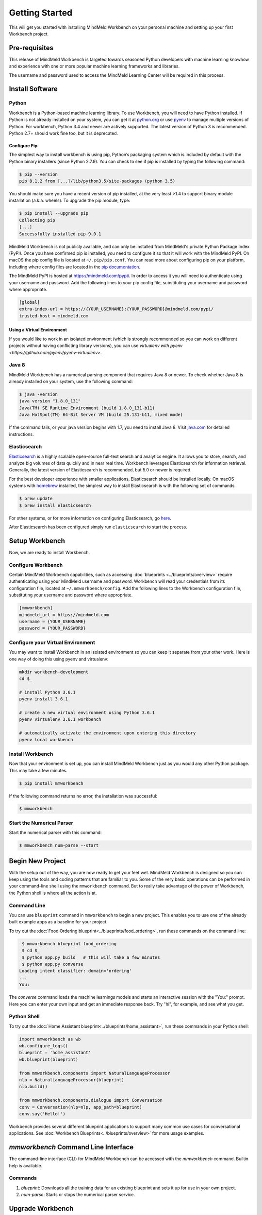 .. meta::
    :scope: private

Getting Started
===============

This will get you started with installing MindMeld Workbench on your personal machine
and setting up your first Workbench project.

Pre-requisites
--------------

This release of MindMeld Workbench is targeted towards seasoned Python developers with machine 
learning knowhow and experience with one or more popular machine learning frameworks and libraries.

The username and password used to access the MindMeld Learning Center will be required in this process.

Install Software
----------------

Python
^^^^^^

Workbench is a Python-based machine learning library. To use Workbench, you will need to have
Python installed. If Python is not already installed on your system, you can get it at
`python.org <https://www.python.org/>`_ or use `pyenv <https://github.com/pyenv/pyenv>`_ to
manage multiple versions of Python. For workbench, Python 3.4 and newer are actively supported.
The latest version of Python 3 is recommended. Python 2.7+ should work fine too, but it is
deprecated.


Configure Pip
"""""""""""""

The simplest way to install workbench is using pip, Python’s packaging system which is included by
default with the Python binary installers (since Python 2.7.9). You can check to see if pip is
installed by typing the following command:

.. code-block:: console

    $ pip --version
    pip 8.1.2 from [...]/lib/python3.5/site-packages (python 3.5)

You should make sure you have a recent version of pip installed, at the very least >1.4 to support
binary module installation (a.k.a. wheels). To upgrade the pip module, type:

.. code-block:: console

    $ pip install --upgrade pip
    Collecting pip
    [...]
    Successfully installed pip-9.0.1

MindMeld Workbench is not publicly available, and can only be installed from MindMeld's private
Python Package Index (PyPI). Once you have confirmed pip is installed, you need to configure it
so that it will work with the MindMeld PyPI. On macOS the pip config file is located at
``~/.pip/pip.conf``. You can read more about configuring pip on your platform, including where
config files are located in the
`pip documentation <http://pip.readthedocs.io/en/latest/user_guide/#configuration>`_.

The MindMeld PyPI is hosted at https://mindmeld.com/pypi/. In order to access it you will
need to authenticate using your username and password. Add the following lines to your pip
config file, substituting your username and password where appropriate.

.. code-block:: text

  [global]
  extra-index-url = https://{YOUR_USERNAME}:{YOUR_PASSWORD}@mindmeld.com/pypi/
  trusted-host = mindmeld.com


Using a Virtual Environment
"""""""""""""""""""""""""""

If you would like to work in an isolated environment (which is strongly recommended so you can work
on different projects without having conflicting library versions), you can use `virtualenv with pyenv
<https://github.com/pyenv/pyenv-virtualenv>`.

Java 8
^^^^^^

MindMeld Workbench has a numerical parsing component that requires Java 8 or newer. To check whether
Java 8 is already installed on your system, use the following command:

.. code-block:: console

    $ java -version
    java version "1.8.0_131"
    Java(TM) SE Runtime Environment (build 1.8.0_131-b11)
    Java HotSpot(TM) 64-Bit Server VM (build 25.131-b11, mixed mode)

If the command fails, or your java version begins with 1.7, you need to install Java 8. Visit
`java.com <https://www.java.com/inc/BrowserRedirect1.jsp?locale=en>`_ for detailed instructions.


Elasticsearch
^^^^^^^^^^^^^

`Elasticsearch <https://www.elastic.co/products/elasticsearch>`_ is a highly scalable open-source
full-text search and analytics engine. It allows you to store, search, and analyze big volumes of
data quickly and in near real time. Workbench leverages Elasticsearch for information retrieval. 
Generally, the latest version of Elasticsearch is recommended, but 5.0 or newer is required.

For the best developer experience with smaller applications, Elasticsearch should be installed locally. On
macOS systems with `homebrew <https://brew.sh/>`_ installed, the simplest way to install
Elasticsearch is with the following set of commands.

.. code-block:: console

    $ brew update
    $ brew install elasticsearch

For other systems, or for more information on configuring Elasticsearch, go
`here <https://www.elastic.co/guide/en/elasticsearch/reference/current/_installation.html>`_.

After Elasticsearch has been configured simply run ``elasticsearch`` to start the process.


Setup Workbench
---------------

Now, we are ready to install Workbench.


Configure Workbench
^^^^^^^^^^^^^^^^^^^

Certain MindMeld Workbench capabilities, such as accessing
:doc:`blueprints <../blueprints/overview>` require authenticating using your MindMeld username and
password. Workbench will read your credentials from its configuration file, located at
``~/.mmworkbench/config``. Add the following lines to the Workbench configuration file,
substituting your username and password where appropriate.

.. code-block:: text

  [mmworkbench]
  mindmeld_url = https://mindmeld.com
  username = {YOUR_USERNAME}
  password = {YOUR_PASSWORD}


Configure your Virtual Environment
^^^^^^^^^^^^^^^^^^^^^^^^^^^^^^^^^^

You may want to install Workbench in an isolated environment so you can keep it separate from your other work.
Here is one way of doing this using pyenv and virtualenv:

.. code-block:: console

  mkdir workbench-development
  cd $_

  # install Python 3.6.1
  pyenv install 3.6.1

  # create a new virtual environment using Python 3.6.1 
  pyenv virtualenv 3.6.1 workbench

  # automatically activate the environment upon entering this directory
  pyenv local workbench


Install Workbench
^^^^^^^^^^^^^^^^^

Now that your environment is set up, you can install MindMeld Workbench just as you would any other
Python package. This may take a few minutes.

.. code-block:: console

  $ pip install mmworkbench

If the following command returns no error, the installation was successful:

.. code-block:: console

    $ mmworkbench

Start the Numerical Parser
^^^^^^^^^^^^^^^^^^^^^^^^^^

Start the numerical parser with this command:

.. code-block:: console

  $ mmworkbench num-parse --start


Begin New Project
-----------------

With the setup out of the way, you are now ready to get your feet wet. MindMeld Workbench is designed so you can 
keep using the tools and coding patterns that are familiar to you. Some of the very basic operations can be performed in 
your command-line shell using the ``mmworkbench`` command. But to really take advantage of the power of Workbench, 
the Python shell is where all the action is at.


Command Line
^^^^^^^^^^^^

You can use ``blueprint`` command in ``mmworkbench`` to begin a new project. This enables you to use one of the 
already built example apps as a baseline for your project.

To try out the :doc:`Food Ordering blueprint<../blueprints/food_ordering>`, run these commands on the command line:

.. code-block:: console

  $ mmworkbench blueprint food_ordering
  $ cd $_
  $ python app.py build   # this will take a few minutes
  $ python app.py converse
 Loading intent classifier: domain='ordering'
 ...
 You:    

The *converse* command loads the machine learnings models and starts an interactive session with the "You:" prompt. 
Here you can enter your own input and get an immediate response back. Try "hi", for example, and see what you get.


Python Shell
^^^^^^^^^^^^

To try out the :doc:`Home Assistant blueprint<../blueprints/home_assistant>`, run these commands in your Python shell:

.. code-block:: python
 
    import mmworkbench as wb
    wb.configure_logs()    
    blueprint = 'home_assistant'
    wb.blueprint(blueprint)

    from mmworkbench.components import NaturalLanguageProcessor
    nlp = NaturalLanguageProcessor(blueprint)
    nlp.build()

    from mmworkbench.components.dialogue import Conversation
    conv = Conversation(nlp=nlp, app_path=blueprint)
    conv.say('Hello!')


Workbench provides several different blueprint applications to support many common use cases for
conversational applications. See :doc:`Workbench Blueprints<../blueprints/overview>` for more usage examples.


`mmworkbench` Command Line Interface
------------------------------------

The command-line interface (CLI) for MindMeld Workbench can be accessed with the `mmworkbench` command.
Builtin help is available.


Commands
^^^^^^^^

#. `blueprint`: Downloads all the training data for an existing blueprint and sets it up for use in your own project.
#. `num-parse`: Starts or stops the numerical parser service.


Upgrade Workbench
-----------------

To upgrade to the latest version of Workbench, you can run:

.. code-block:: console

  $ pip install mmworkbench --upgrade

Make sure to run this regularly to stay on top of the latest bug fixes and feature releases.

